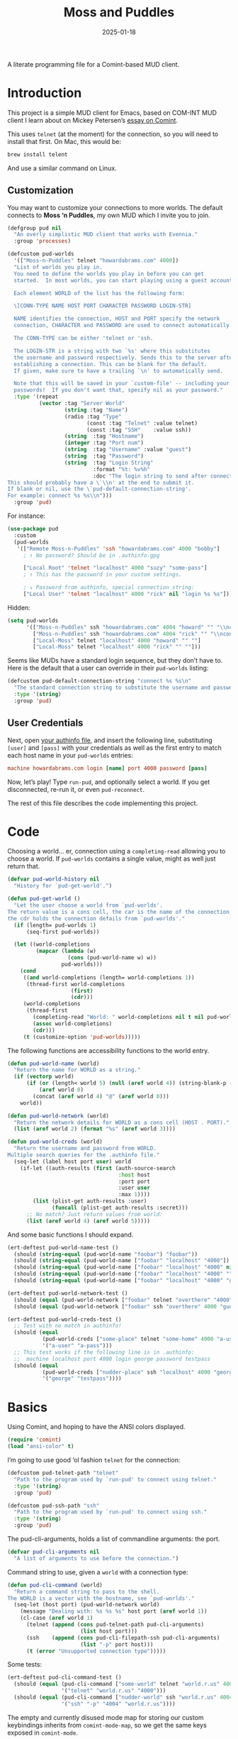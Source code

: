 #+title:  Moss and Puddles
#+author: Howard X. Abrams
#+date:   2025-01-18
#+filetags: emacs hamacs
#+lastmod: [2025-03-03 Mon]

A literate programming file for a Comint-based MUD client.

#+begin_src emacs-lisp :exports none
  ;;; pud --- a MUD client -*- lexical-binding: t; -*-
  ;;
  ;; © 2025 Howard X. Abrams
  ;;   Licensed under a Creative Commons Attribution 4.0 International License.
  ;;   See http://creativecommons.org/licenses/by/4.0/
  ;;
  ;; Author: Howard X. Abrams <http://gitlab.com/howardabrams>
  ;; Maintainer: Howard X. Abrams
  ;; Created: January 18, 2025
  ;;
  ;; While obvious, GNU Emacs does not include this file or project.
  ;;
  ;; *NB:* Do not edit this file. Instead, edit the original literate file at:
  ;;            /Users/howard/src/hamacs/pud.org
  ;;       And tangle the file to recreate this one.
  ;;
  ;;; Code:
#+end_src

* Introduction

This project is a simple MUD client for Emacs, based on COM-INT MUD client I learn about on Mickey Petersen’s [[https://www.masteringemacs.org/article/comint-writing-command-interpreter][essay on Comint]].

This uses =telnet= (at the moment) for the connection, so you will need to install that first. On Mac, this would be:

#+BEGIN_SRC sh
  brew install telent
#+END_SRC

And use a similar command on Linux.
** Customization

You may want to customize your connections to more worlds.
The default connects to *Moss ‘n Puddles*, my own MUD which I invite you to join.

#+BEGIN_SRC emacs-lisp
  (defgroup pud nil
    "An overly simplistic MUD client that works with Evennia."
    :group 'processes)

  (defcustom pud-worlds
    '(["Moss-n-Puddles" telnet "howardabrams.com" 4000])
    "List of worlds you play in.
    You need to define the worlds you play in before you can get
    started.  In most worlds, you can start playing using a guest account.

    Each element WORLD of the list has the following form:

    \[CONN-TYPE NAME HOST PORT CHARACTER PASSWORD LOGIN-STR]

    NAME identifies the connection, HOST and PORT specify the network
    connection, CHARACTER and PASSWORD are used to connect automatically.

    The CONN-TYPE can be either 'telnet or 'ssh.

    The LOGIN-STR is a string with two `%s' where this substitutes
    the username and password respectively. Sends this to the server after
    establishing a connection. This can be blank for the default.
    If given, make sure to have a trailing `\n' to automatically send.

    Note that this will be saved in your `custom-file' -- including your
    passwords!  If you don't want that, specify nil as your password."
    :type '(repeat
            (vector :tag "Server World"
                    (string :tag "Name")
                    (radio :tag "Type"
                           (const :tag "Telnet" :value telnet)
                           (const :tag "SSH"    :value ssh))
                    (string  :tag "Hostname")
                    (integer :tag "Port num")
                    (string  :tag "Username" :value "guest")
                    (string  :tag "Password")
                    (string  :tag "Login String"
                             :format "%t: %v%h"
                             :doc "The login string to send after connection.
  This should probably have a \`\\n' at the end to submit it.
  If blank or nil, use the \`pud-default-connection-string'.
  For example: connect %s %s\\n")))
    :group 'pud)
#+END_SRC

For instance:

#+BEGIN_SRC emacs-lisp :tangle no :eval no
  (use-package pud
    :custom
    (pud-worlds
     '(["Remote Moss-n-Puddles" 'ssh "howardabrams.com" 4000 "bobby"]
       ; ↑ No password? Should be in .authinfo.gpg

       ["Local Root" 'telnet "localhost" 4000 "suzy" "some-pass"]
       ; ↑ This has the password in your custom settings.

       ; ↓ Password from authinfo, special connection string:
       ["Local User" 'telnet "localhost" 4000 "rick" nil "login %s %s"])))
#+END_SRC

Hidden:
#+BEGIN_SRC emacs-lisp :tangle no :eval no
  (setq pud-worlds
        '(["Moss-n-Puddles" ssh "howardabrams.com" 4004 "howard" "" "\\nconnect %s %s\\n"]
          ["Moss-n-Puddles" ssh "howardabrams.com" 4004 "rick" "" "\\nconnect %s %s\\n"]
          ["Local-Moss" telnet "localhost" 4000 "howard" "" ""]
          ["Local-Moss" telnet "localhost" 4000 "rick" "" ""]))
#+END_SRC

Seems like MUDs have a standard login sequence, but they don’t have to. Here is the default that a user can override in their =pud-worlds= listing:

#+BEGIN_SRC emacs-lisp
  (defcustom pud-default-connection-string "connect %s %s\n"
    "The standard connection string to substitute the username and password."
    :type '(string)
    :group 'pud)
#+END_SRC

** User Credentials
Next, open [[file:~/.authinfo.gpg][your authinfo file]], and insert the following line, substituting =[user]= and =[pass]= with your credentials as well as the first entry to match each host name in your =pud-worlds= entries:

#+BEGIN_SRC conf :tangle no :eval no
  machine howardabrams.com login [name] port 4000 password [pass]
#+END_SRC

Now, let’s play! Type =run-pud=, and optionally select a world. If you get disconnected, re-run it, or even =pud-reconnect=.

The rest of this file describes the code implementing this project.
* Code
Choosing a world… er, connection using a =completing-read= allowing you to choose a world. If =pud-worlds= contains a single value, might as well just return that.

#+BEGIN_SRC emacs-lisp
  (defvar pud-world-history nil
    "History for `pud-get-world'.")

  (defun pud-get-world ()
    "Let the user choose a world from `pud-worlds'.
  The return value is a cons cell, the car is the name of the connection,
  the cdr holds the connection defails from `pud-worlds'."
    (if (length= pud-worlds 1)
        (seq-first pud-worlds))

    (let ((world-completions
           (mapcar (lambda (w)
                     (cons (pud-world-name w) w))
                   pud-worlds)))
      (cond
       ((and world-completions (length= world-completions 1))
        (thread-first world-completions
                      (first)
                      (cdr)))
       (world-completions
        (thread-first
          (completing-read "World: " world-completions nil t nil pud-world-history)
          (assoc world-completions)
          (cdr)))
       (t (customize-option 'pud-worlds)))))
#+END_SRC


The following functions are accessibility functions to the world entry.

#+BEGIN_SRC emacs-lisp
  (defun pud-world-name (world)
    "Return the name for WORLD as a string."
    (if (vectorp world)
        (if (or (length< world 5) (null (aref world 4)) (string-blank-p (aref world 4)))
            (aref world 0)
          (concat (aref world 4) "@" (aref world 0)))
      world))

  (defun pud-world-network (world)
    "Return the network details for WORLD as a cons cell (HOST . PORT)."
    (list (aref world 2) (format "%s" (aref world 3))))

  (defun pud-world-creds (world)
    "Return the username and password from WORLD.
  Multiple search queries for the .authinfo file."
    (seq-let (label host port user) world
      (if-let ((auth-results (first (auth-source-search
                                     :host host
                                     :port port
                                     :user user
                                     :max 1))))
          (list (plist-get auth-results :user)
                (funcall (plist-get auth-results :secret)))
        ;; No match? Just return values from world:
        (list (aref world 4) (aref world 5)))))
#+END_SRC

And some basic functions I should expand.

#+BEGIN_SRC emacs-lisp :tangle no
  (ert-deftest pud-world-name-test ()
    (should (string-equal (pud-world-name "foobar") "foobar"))
    (should (string-equal (pud-world-name ["foobar" "localhost" "4000"]) "foobar"))
    (should (string-equal (pud-world-name ["foobar" "localhost" "4000" nil]) "foobar"))
    (should (string-equal (pud-world-name ["foobar" "localhost" "4000" ""]) "foobar"))
    (should (string-equal (pud-world-name ["foobar" "localhost" "4000" "guest" "guest"]) "guest@foobar")))

  (ert-deftest pud-world-network-test ()
    (should (equal (pud-world-network ["foobar" telnet "overthere" "4000" "guest" "guest"]) '("overthere" "4000")))
    (should (equal (pud-world-network ["foobar" ssh "overthere" 4000 "guest" "guest"]) '("overthere" "4000"))))

  (ert-deftest pud-world-creds-test ()
    ;; Test with no match in authinfo!
    (should (equal
             (pud-world-creds ["some-place" telnet "some-home" 4000 "a-user" "a-pass"])
             '("a-user" "a-pass")))
    ;; This test works if the following line is in .authinfo:
    ;;  machine localhost port 4000 login george password testpass
    (should (equal
             (pud-world-creds ["nudder-place" ssh "localhost" 4000 "george"])
             '("george" "testpass"))))
#+END_SRC

* Basics
:LOGBOOK:
CLOCK: [2025-03-03 Mon 11:57]--[2025-03-03 Mon 12:10] =>  0:13
:END:
Using Comint, and hoping to have the ANSI colors displayed.

#+BEGIN_SRC emacs-lisp
  (require 'comint)
  (load "ansi-color" t)
#+END_SRC

I’m going to use good ‘ol fashion =telnet= for the connection:

#+BEGIN_SRC emacs-lisp
  (defcustom pud-telnet-path "telnet"
    "Path to the program used by `run-pud' to connect using telnet."
    :type '(string)
    :group 'pud)

  (defcustom pud-ssh-path "ssh"
    "Path to the program used by `run-pud' to connect using ssh."
    :type '(string)
    :group 'pud)
#+END_SRC

The pud-cli-arguments, holds a list of commandline arguments: the port.

#+BEGIN_SRC emacs-lisp
  (defvar pud-cli-arguments nil
    "A list of arguments to use before the connection.")
#+END_SRC

Command string to use, given a =world= with a connection type:

#+BEGIN_SRC emacs-lisp
  (defun pud-cli-command (world)
    "Return a command string to pass to the shell.
  The WORLD is a vector with the hostname, see `pud-worlds'."
    (seq-let (host port) (pud-world-network world)
      (message "Dealing with: %s %s %s" host port (aref world 1))
      (cl-case (aref world 1)
        (telnet (append (cons pud-telnet-path pud-cli-arguments)
                         (list host port)))
        (ssh    (append (cons pud-cli-filepath-ssh pud-cli-arguments)
                         (list "-p" port host)))
        (t (error "Unsupported connection type")))))
#+END_SRC

Some tests:

#+BEGIN_SRC emacs-lisp :tangle no
  (ert-deftest pud-cli-command-test ()
    (should (equal (pud-cli-command ["some-world" telnet "world.r.us" 4000])
                   '("telnet" "world.r.us" "4000")))
    (should (equal (pud-cli-command ["nudder-world" ssh "world.r.us" 4004])
                   '("ssh" "-p" "4004" "world.r.us"))))
    #+END_SRC


The empty and currently disused mode map for storing our custom keybindings inherits from =comint-mode-map=, so we get the same keys exposed in =comint-mode=.

#+BEGIN_SRC emacs-lisp
  (defvar pud-mode-map
    (let ((map (nconc (make-sparse-keymap) comint-mode-map)))
      (define-key map "\t" 'completion-at-point)
      map)
    "Basic mode map for `run-pud'.")
#+END_SRC

This holds a regular expression that matches the prompt style for the MUD. Not sure if this is going to work, since MUDs typically don’t have prompts.

#+BEGIN_SRC emacs-lisp
  (defvar pud-prompt-regexp "" ; "^\\(?:\\[[^@]+@[^@]+\\]\\)"
    "Prompt for `run-pud'.")
#+END_SRC

The name of the buffer:

#+BEGIN_SRC emacs-lisp
  (defun pud-buffer-name (world)
    "Return the buffer name associated with WORLD."
    (format "*%s*" (pud-world-name world)))
#+END_SRC

** Run and Connect
The main entry point to the program is the =run-pud= function:

#+BEGIN_SRC emacs-lisp
  (defun run-pud (world)
    "Run an inferior instance of `pud-cli' inside Emacs.
  The WORLD should be vector containing the following:
    - label for the world
    - server hostname
    - server port
    - username (can be overridden)
    - password (should be overridden)"
    (interactive (list (pud-get-world)))
    (let* ((pud-cli (pud-cli-command world))
           (buffer (get-buffer-create (pud-buffer-name world)))
           (proc-alive (comint-check-proc buffer))
           (process (get-buffer-process buffer)))
      ;; if the process is dead then re-create the process and reset the
      ;; mode.
      (unless proc-alive
        (with-current-buffer buffer
          (apply 'make-comint-in-buffer "Pud" buffer (car pud-cli) nil (cdr pud-cli))
          (pud-mode)
          (visual-line-mode 1)
          (pud-reconnect world)))
      ;; Regardless, provided we have a valid buffer, we pop to it.
      (when buffer
        (pop-to-buffer buffer))))
#+END_SRC

Connection and/or re-connection:

#+BEGIN_SRC emacs-lisp
  (defun pud-reconnect (world)
    "Collect and send a `connect' sequence to WORLD.
  Where WORLD is a vector of world information. NOP if the buffer has no
  connection or no password could be found."
    (interactive (list (pud-get-world)))
    (when (called-interactively-p)
      (pop-to-buffer (pud-buffer-name world)))
    (sit-for 1)

    (message "Attempting to log in...")
    (seq-let (username password) (pud-world-creds world)
      (let* ((conn-str (if (length> world 5)
                           (aref world 5)
                         pud-default-connection-string))
             (conn-full (format conn-str username password))
             (process (get-buffer-process (current-buffer))))

        (message "proc: %s str: '%s'" process conn-full)
        (goto-char (point-max))
        (if process
            (comint-send-string process conn-full)
          (insert conn-full)))))
#+END_SRC
* Pud Mode
Note that =comint-process-echoes=, depending on the mode and the circumstances, may result in prompts appearing twice. Setting =comint-process-echoes= to =t= helps with that.

#+BEGIN_SRC emacs-lisp
  (defun pud--initialize ()
    "Helper function to initialize Pud."
    (setq comint-process-echoes t)
    (setq comint-use-prompt-regexp nil))

  (define-derived-mode pud-mode comint-mode "Pud"
    "Major mode for `run-pud'.

  \\<pud-mode-map>"
    ;; this sets up the prompt so it matches things like: [foo@bar]
    ;; (setq comint-prompt-regexp pud-prompt-regexp)

    ;; this makes it read only; a contentious subject as some prefer the
    ;; buffer to be overwritable.
    (setq comint-prompt-read-only t)

    ;; this makes it so commands like M-{ and M-} work.
    ;; (set (make-local-variable 'paragraph-separate) "\\'")
    ;; (set (make-local-variable 'font-lock-defaults) '(pud-font-lock-keywords t))
    ;; (set (make-local-variable 'paragraph-start) pud-prompt-regexp)
    )

  (add-hook 'pud-mode-hook 'pud--initialize)

  (defconst pud-keywords
    '("connect" "get" "look" "use")
    "List of keywords to highlight in `pud-font-lock-keywords'.")

  (defvar pud-font-lock-keywords
    (list
     ;; highlight all the reserved commands.
     `(,(concat (rx bol (optional "@")) (regexp-opt pud-keywords)) . font-lock-keyword-face)
     `(,(rx bol "@" (one-or-more)))
     )

    "Additional expressions to highlight in `pud-mode'.")
#+END_SRC

* Org Babel
Wouldn’t it be nice to be able to write commands in an Org file, and send the command to the connected Mud?

Since I’m connected to more than one MUD, or at least, I often log in with two different characters as two different characters. Let’s have a function that can return all PUD buffers:

#+BEGIN_SRC emacs-lisp
  (defun pud-get-all-buffers ()
      "Return a list of all buffers with a live PUD connection."
      (save-window-excursion
        (seq-filter (lambda (buf)
                      (switch-to-buffer buf)
                      (and
                       (eq major-mode 'pud-mode)
                       (get-buffer-process (current-buffer))))
                    (buffer-list))))
#+END_SRC

And a wrapper around =completing-read= for choosing one of the buffers:

#+BEGIN_SRC emacs-lisp
  (defun pud-current-world ()
      "Return buffer based on user choice of current PUD connections."
      (let ((pud-buffers (pud-get-all-buffers)))
        (cond
         ((null pud-buffers) nil)
         ((length= pud-buffers 1) (car pud-buffers))
         (t
          (completing-read "Choose connection: "
                           (seq-map (lambda (buf) (buffer-name buf))
                                    pud-buffers))))))
#+END_SRC

Given a buffer and a string, use the =comint-send-string=:

#+BEGIN_SRC emacs-lisp
  (defun pud-send-string (buf-name text)
    "Send TEXT to a comint buffer, BUF-NAME."
    (save-window-excursion
      (save-excursion
        (pop-to-buffer buf-name)
        (goto-char (point-max))
        (comint-send-string (get-buffer-process (current-buffer))
                            (format "%s\n" text)))))
#+END_SRC

Let’s send the current line or region.

#+BEGIN_SRC emacs-lisp :results silent
  (defun pud-send-line (world)
    "Send the current line or region to WORLD."
    (interactive (list (pud-current-world)))
    (unless world
      (error "No current MUD connection."))

    (let ((text (buffer-substring-no-properties
                 (if (region-active-p) (region-beginning)
                   (beginning-of-line-text) (point))
                 (if (region-active-p) (region-end)
                   (end-of-line) (point)))))
      (pud-send-string world text)))

  (global-set-key (kbd "<f6>") 'pud-send-line)
#+END_SRC

Let’s be able to send the current Org block, where all lines in the block are smooshed together to create a single line:

#+BEGIN_SRC emacs-lisp
  (defun pud-send-block (world)
    "Send the current Org block to WORLD."
    (interactive (list (pud-current-world)))
    (unless world
      (error "No current MUD connection."))
    (let ((text (thread-last (org-element-at-point)
                             (org-src--contents-area)
                             (nth 2))))
      (pud-send-string world
                       (replace-regexp-in-string
                        (rx (one-or-more space)) " " text))))
    #+END_SRC

* Evennia Mode
Make a simple mode for basic highlighting of =ev= code.

#+BEGIN_SRC emacs-lisp :tangle no
  (define-derived-mode evennia-mode nil "Evennia"
    "Major mode for editing evennia batch command files.
    \\{evennia-mode-map}
    Turning on Evennia mode runs the normal hook `evennia-mode-hook'."
    (setq-local comment-start "# ")
    (setq-local comment-start-skip "#+\\s-*")

    (setq-local require-final-newline mode-require-final-newline)
    (add-hook 'conevennia-menu-functions 'evennia-mode-conevennia-menu 10 t))

  (defvar evennia-mode-font-lock-keywords
    `(,(rx line-start "@" (one-or-more alnum))
      )
    "Additional things to highlight in evennia output.")
#+END_SRC

* Technical Artifacts                                :noexport:

Let's =provide= a name so we can =require= this file:

#+begin_src emacs-lisp :exports none
  (provide 'pud)
  ;;; pud.el ends here
#+end_src

#+DESCRIPTION: a MUD client

#+PROPERTY:    header-args:sh :tangle no
#+PROPERTY:    header-args:emacs-lisp  :tangle yes
#+PROPERTY:    header-args    :results none :eval no-export :comments no mkdirp yes

#+OPTIONS:     num:nil toc:nil todo:nil tasks:nil tags:nil date:nil
#+OPTIONS:     skip:nil author:nil email:nil creator:nil timestamp:nil
#+INFOJS_OPT:  view:nil toc:nil ltoc:t mouse:underline buttons:0 path:http://orgmode.org/org-info.js
